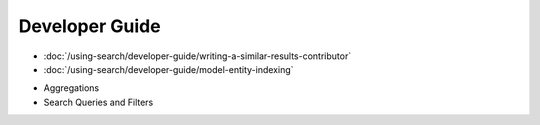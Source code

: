 Developer Guide
===============

-  :doc:`/using-search/developer-guide/writing-a-similar-results-contributor`
-  :doc:`/using-search/developer-guide/model-entity-indexing`
* Aggregations
* Search Queries and Filters